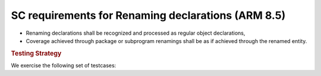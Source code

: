 SC requirements for Renaming declarations (ARM 8.5)
===================================================




* Renaming declarations shall be recognized and processed as regular object
  declarations,

* Coverage achieved through package or subprogram renamings shall be
  as if achieved through the renamed entity.


.. rubric:: Testing Strategy



We exercise the following set of testcases:


.. qmlink:: TCIndexImporter

   *




